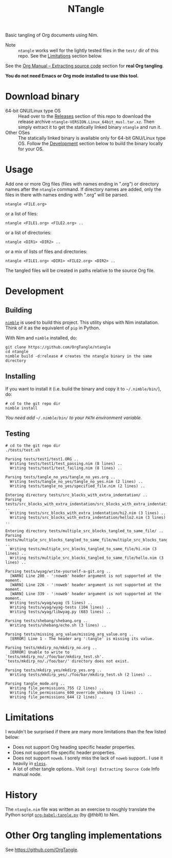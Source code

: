 #+title: NTangle

Basic tangling of Org documents using Nim.

- Note :: ~ntangle~ works well for the lightly tested files in the
          ~test/~ dir of this repo. See the [[#limitations][Limitations]] section below.

See the [[https://orgmode.org/manual/Extracting-source-code.html][Org Manual -- Extracting source code]] section for *real Org
tangling*.

*You do not need Emacs or Org mode installed to use this tool.*

* Download binary
- 64-bit GNU/Linux type OS :: Head over to the [[https://github.com/OrgTangle/ntangle/releases][Releases]] section of this
     repo to download the release archive
     ~ntangle-VERSION.Linux_64bit_musl.tar.xz~. Then simply extract it
     to get the statically linked binary ~ntangle~ and run it.
- Other OSes :: The statically linked binary is available only for
                64-bit GNU/Linux type OS. Follow the [[#development][Development]]
                section below to build the binary locally for your OS.
* Usage
Add one or more Org files (files with names ending in ".org") or
directory names after the ~ntangle~ command. If directory names are
added, only the files in there with names ending with ".org" will be
parsed.
#+begin_example
ntangle <FILE.org>
#+end_example

or a list of files:

#+begin_example
ntangle <FILE1.org> <FILE2.org> ..
#+end_example

or a list of directories:

#+begin_example
ntangle <DIR1> <DIR2> ..
#+end_example

or a mix of lists of files and directories:

#+begin_example
ntangle <FILE1.org> <DIR1> <FILE2.org> <DIR2> ..
#+end_example

The tangled files will be created in paths relative to the source Org
file.
* Development
** Building
[[https://github.com/nim-lang/nimble][~nimble~]] is used to build this project. This utility ships with Nim
installation. Think of it as the equivalent of ~pip~ in Python.

With Nim and ~nimble~ installed, do:
#+begin_example
git clone https://github.com/OrgTangle/ntangle
cd ntangle
nimble build -d:release # creates the ntangle binary in the same directory
#+end_example
** Installing
If you want to install it (i.e. build the binary and copy it to
=~/.nimble/bin/=), do:
#+begin_example
# cd to the git repo dir
nimble install
#+end_example

/You need add =~/.nimble/bin/= to your ~PATH~ environment variable./
** Testing
#+begin_src shell :results output verbatim
# cd to the git repo dir
./tests/test.sh
#+end_src

# #+RESULTS:

#+begin_example
Parsing tests/test1/test1.ORG ..
  Writing tests/test1/test_passing.nim (8 lines) ..
  Writing tests/test1/test_failing.nim (8 lines) ..

Parsing tests/tangle_no_yes/tangle_no_yes.org ..
  Writing tests/tangle_no_yes/tangle_no_yes.nim (2 lines) ..
  Writing tests/tangle_no_yes/specified_file.nim (2 lines) ..

Entering directory tests/src_blocks_with_extra_indentation/ ..
Parsing tests/src_blocks_with_extra_indentation/src_blocks_with_extra_indentation.org ..
  Writing tests/src_blocks_with_extra_indentation/hi2.nim (3 lines) ..
  Writing tests/src_blocks_with_extra_indentation/hello2.nim (3 lines) ..

Entering directory tests/multiple_src_blocks_tangled_to_same_file/ ..
Parsing tests/multiple_src_blocks_tangled_to_same_file/multiple_src_blocks_tangled_to_same_file.org ..
  Writing tests/multiple_src_blocks_tangled_to_same_file/hi.nim (3 lines) ..
  Writing tests/multiple_src_blocks_tangled_to_same_file/hello.nim (3 lines) ..

Parsing tests/wyag/write-yourself-a-git.org ..
  [WARN] Line 200 - ':noweb' header argument is not supported at the moment.
  [WARN] Line 226 - ':noweb' header argument is not supported at the moment.
  [WARN] Line 339 - ':noweb' header argument is not supported at the moment.
  Writing tests/wyag/wyag (5 lines) ..
  Writing tests/wyag/wyag-tests (104 lines) ..
  Writing tests/wyag/libwyag.py (683 lines) ..

Parsing tests/shebang/shebang.org ..
  Writing tests/shebang/echo.sh (3 lines) ..

Parsing tests/missing_arg_value/missing_arg_value.org ..
  [ERROR] Line 1 - The header arg ':tangle' is missing its value.

Parsing tests/mkdirp_no/mkdirp_no.org ..
  [ERROR] Unable to write to `tests/mkdirp_no/./foo/bar/mkdirp_test.sh'. `tests/mkdirp_no/./foo/bar/' directory does not exist.

Parsing tests/mkdirp_yes/mkdirp_yes.org ..
  Writing tests/mkdirp_yes/./foo/bar/mkdirp_test.sh (2 lines) ..

Parsing tangle_mode.org ..
  Writing file_permissions_755 (2 lines) ..
  Writing file_permissions_600_override_shebang (3 lines) ..
  Writing file_permissions_644 (2 lines) ..
#+end_example
* Limitations
I wouldn't be surprised if there are many more limitations than the
few listed below:
- Does not support Org heading specific header properties.
- Does not support file specific header properties.
- Does not support ~noweb~. I sorely miss the lack of ~noweb~
  support.. I use it heavily in [[https://github.com/kaushalmodi/eless][~eless~]].
- A lot of other tangle options.. Visit ~(org) Extracting Source Code~
  Info manual node.
* History
The ~ntangle.nim~ file was written as an exercise to roughly translate the
Python script [[https://github.com/thblt/org-babel-tangle.py][~org-babel-tangle.py~]] (by @thblt) to Nim.
* Other Org tangling implementations
See [[https://github.com/OrgTangle]].
